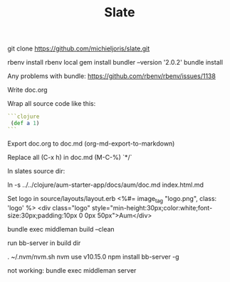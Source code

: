 #+TITLE: Slate

git clone https://github.com/michieljoris/slate.git
# git checkout v2.4.0

rbenv install
rbenv local
gem install bundler --version '2.0.2'
bundle install

Any problems with bundle:
https://github.com/rbenv/rbenv/issues/1138


Write doc.org

Wrap all source code like this:

 #+BEGIN_SRC clojure
```clojure
 (def a 1)
```
#+END_SRC

Export doc.org to doc.md (org-md-export-to-markdown)

Replace all (C-x h) in doc.md (M-C-%) \s`*/`

In slates source dir:

    ln -s ../../clojure/aum-starter-app/docs/aum/doc.md index.html.md

Set logo in source/layouts/layout.erb
<%#= image_tag "logo.png", class: 'logo' %>
    <div class="logo" style="min-height:30px;color:white;font-size:30px;padding:10px 0 0px 50px">Aum</div>

bundle exec middleman build --clean

run bb-server in build dir

. ~/.nvm/nvm.sh
nvm use v10.15.0
npm install bb-server -g

not working:
bundle exec middleman server

